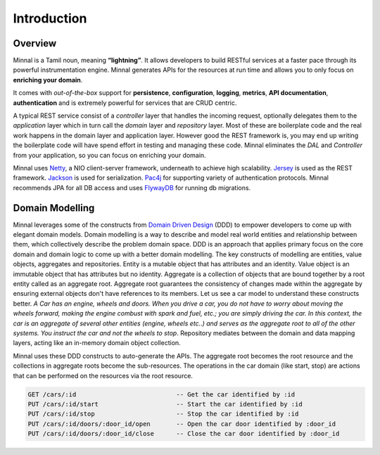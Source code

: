 Introduction
============
Overview
--------
Minnal is a Tamil noun, meaning **“lightning”**. It allows developers to build RESTful services at a faster pace through its powerful instrumentation engine. Minnal generates APIs for the resources at run time and allows you to only focus on **enriching your domain**. 

It comes with *out-of-the-box* support for **persistence**, **configuration**, **logging**, **metrics**, **API documentation**, **authentication** and is extremely powerful for services that are CRUD centric.

A typical REST service consist of a *controller* layer that handles the incoming request, optionally delegates them to the *application* layer which in turn call the *domain* layer and *repository* layer. Most of these are boilerplate code and the real work happens in the domain layer and application layer. However good the REST framework is, you may end up writing the boilerplate code will have spend effort in testing and managing these code. Minnal eliminates the *DAL* and *Controller* from your application, so you can focus on enriching your domain.

Minnal uses `Netty <http://netty.io/>`_, a NIO client-server framework, underneath to achieve high scalability. `Jersey <https://jersey.java.net>`_ is used as the REST framework. `Jackson <http://jackson.codehaus.org/>`_ is used for serialization. `Pac4j <https://github.com/leleuj/pac4j>`_ for supporting variety of authentication protocols. Minnal recommends JPA for all DB access and uses `FlywayDB <http://flywaydb.org/>`_ for running db migrations.

Domain Modelling
----------------
Minnal leverages some of the constructs from `Domain Driven Design <http://dddcommunity.org/>`_ (DDD) to empower developers to come up with elegant domain models. Domain modelling is a way to describe and model real world entities and relationship between them, which collectively describe the problem domain space. DDD is an approach that applies primary focus on the core domain and domain logic to come up with a better domain modelling. The key constructs of modelling are entities, value objects, aggregates and repositories. Entity is a mutable object that has attributes and an identity. Value object is an immutable object that has attributes but no identity. Aggregate is a collection of objects that are bound together by a root entity called as an aggregate root. Aggregate root guarantees the consistency of changes made within the aggregate by ensuring external objects don't have references to its members. Let us see a car model to understand these constructs better. *A Car has an engine, wheels and doors. When you drive a car, you do not have to worry about moving the wheels forward, making the engine combust with spark and fuel, etc.; you are simply driving the car. In this context, the car is an aggregate of several other entities (engine, wheels etc..) and serves as the aggregate root to all of the other systems. You instruct the car and not the wheels to stop*. Repository mediates between the domain and data mapping layers, acting like an in-memory domain object collection.

Minnal uses these DDD constructs to auto-generate the APIs. The aggregate root becomes the root resource and the collections in aggregate roots become the sub-resources. The operations in the car domain (like start, stop) are actions that can be performed on the resources via the root resource.

.. code-block:: bash

   GET /cars/:id                           -- Get the car identified by :id
   PUT /cars/:id/start                     -- Start the car identified by :id
   PUT /cars/:id/stop                      -- Stop the car identified by :id
   PUT /cars/:id/doors/:door_id/open       -- Open the car door identified by :door_id
   PUT /cars/:id/doors/:door_id/close      -- Close the car door identified by :door_id
